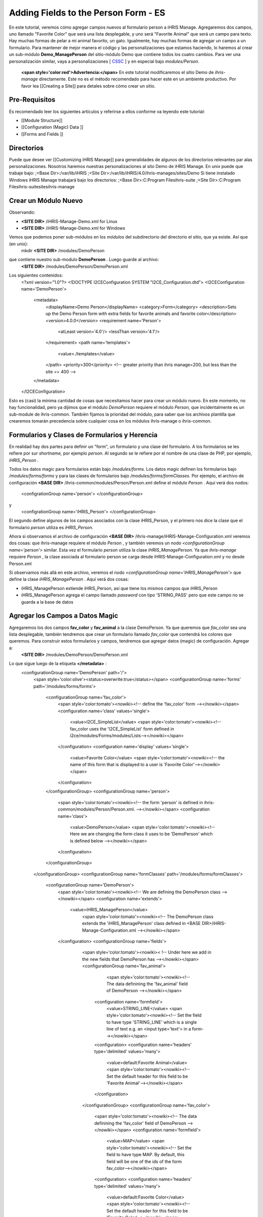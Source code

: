 Adding Fields to the Person Form - ES
=====================================

En este tutorial, veremos cómo agregar campos nuevos al formulario person a iHRIS Manage. Agregaremos dos campos, uno llamado "Favorite Color" que será una lista desplegable, y uno será "Favorite Animal" que será un campo para texto.  Hay muchas formas de pelar a mi animal favorito, un gato.  Igualmente, hay muchas formas de agregar un campo a un formulario.  Para mantener de mejor manera el código y las personalizaciones que estamos haciendo, lo haremos al crear un sub-módulo **Demo_ManagePerson**  del sitio-módulo Demo que contiene todos los cuatro cambios.  Para ver una personalización similar, vaya a personalizaciones [ `CSSC <http://bazaar.launchpad.net/~ihris%2Bcssc/ihris-manage/4.0-central/files>`_ ] y en especial bajo *modules/Person.* 

 **<span style='color:red'>Advertencia:</span>**   En este tutorial modificaremos el sitio Demo de *ihris-manage*  directamente.  Este no es el método recomendado para hacer este en un ambiente productivo.  Por favor lea [[Creating a Site]] para detales sobre cómo crear un sitio.

Pre-Requisitos
^^^^^^^^^^^^^^
Es recomendado leer los siguientes artículos y referirse a ellos conforme va leyendo este tutorial:

* [[Module Structure]]
* [[Configuration (Magic) Data ]]
* [[Forms and Fields ]]

Directorios
^^^^^^^^^^^
Puede que desee ver [[Customizing iHRIS Manage]] para generalidades de algunos de los directorios relevantes par alas personalizaciones. Nosotros haremos nuestras personalizaciones al sito Demo de iHRIS Manage. En unix puede que trabaje bajo:
;<Base Dir>:/var/lib/iHRIS
;<Site Dir>:/var/lib/iHRIS/4.0/ihris-manages/sites/Demo
Si tiene instalado Windows iHRIS Manage trabajará bajo los directorios:
;<Base Dir>:C:\Program Files\ihris-suite
;<Site Dir>:C:\Program Files\ihris-suite\sites\ihris-manage

Crear un Módulo Nuevo
^^^^^^^^^^^^^^^^^^^^^
Observando:

* **<SITE DIR>** /iHRIS-Manage-Demo.xml for Linux
* **<SITE DIR>** /iHRIS-Manage-Demo.xml for Windows
Vemos que podemos poner sub-módulos en los *módulos*  del subdirectorio del directorio el sitio, que ya existe. Así que (en unix):
 mkdir **<SITE DIR>** /modules/DemoPerson
que contiene nuestro sub-modulo **DemoPerson** .  Luego guarde al archivo:
 **<SITE DIR>** /modules/DemoPerson/DemoPerson.xml
Los siguientes contenidos:
 <?xml version="1.0"?>       
 <!DOCTYPE I2CEConfiguration SYSTEM "I2CE_Configuration.dtd">
 <I2CEConfiguration name='DemoPerson'>      
  <metadata>
    <displayName>Demo Person</displayName>   
    <category>Form</category>
    <description>Sets up the Demo Person form with extra fields for favorite animals and favorite color</description>
    <version>4.0.0</version> 
    <requirement name='Person'>
      <atLeast version='4.0'/>
      <lessThan version='4.1'/>
    </requirement>
    <path name='templates'>
       <value>./templates</value>
    </path>
    <priority>300</priority>  <!-- greater priority than ihris manage=200, but less than the site == 400 -->
  </metadata>
 </I2CEConfiguration>
Esto es (casi) la mínima cantidad de cosas que necesitamos hacer para crear un módulo nuevo.  En este momento, no hay funcionalidad, pero ya dijimos que el módulo *DemoPerson*  requiere el módulo *Person,*  que incidentalmente es un sub-module de ihris-common.  También fijamos la prioridad del módulo, para saber que los archivos plantilla que crearemos tomarán precedencia sobre cualquier cosa en los módulos ihris-manage o ihris-common.

Formularios y Clases de Formularios y Herencia
^^^^^^^^^^^^^^^^^^^^^^^^^^^^^^^^^^^^^^^^^^^^^^
En realidad hay dos partes para definir un "form", un formulario y una clase del formulario.  A los formularios se les refiere por sur *shortname,*  por ejemplo *person.*  Al segundo se le refiere por el nombre de una clase de PHP, por ejemplo, *iHRIS_Person* .  

Todos los datos magic para formularios están bajo */modules/forms.*   Los datos magic definen los formularios bajo */modules/forms/forms*  y para las clases de formularios bajo */modules/forms/formClasses.* 
Por ejemplo, el archivo de configuración  **<BASE DIR>** /ihris-common/modules/Person/Person.xml define el módulo *Person* .  Aquí verá dos nodos:
 <configrationGroup name='person'>
 </configurationGroup>
y
 <configrationGroup name='iHRIS_Person'>
 </configurationGroup>
El segundo define algunos de los campos asociados con la clase iHRIS_Person, y el primero nos dice la clase que el formulario *person*  utiliza es *iHRIS_Person.* 

Ahora si observamos el archivo de configuración **<BASE DIR>** /ihris-manage/iHRIS-Manage-Configuration.xml veremos dos cosas: que ihris-manage requiere el módulo *Person* ,  y también veremos un nodo *<configurationGroup name='person'>*  similar.  Esta vez el formulario *person*  utiliza la clase *iHRIS_ManagePerson.*   Ya que *ihris-manage*  requiere *Person* , la clase asociada al formulario person se carga desde iHRIS-Manage-Configuration.xml y no desde Person.xml

Si observamos más allá en este archivo, veremos el nodo *<configurationGroup name='iHRIS_ManagePerson'>*  que define la clase *iHRIS_ManagePerson* .   Aquí verá dos cosas:

* iHRIS_ManagePerson extiende iHRIS_Person, así que tiene los mismos campos que iHRIS_Person
* iHRIS_ManagePerson agrega el campo llamado *password*  con tipo 'STRING_PASS' pero que este campo no se guarda a la base de datos

Agregar los Campos a Datos Magic
^^^^^^^^^^^^^^^^^^^^^^^^^^^^^^^^
Agregaremos los dos campos **fav_color**  y  **fav_animal**  a la clase DemoPerson.  Ya que queremos que *fav_color*  sea una lista desplegable, también tendremos que crear un formulario llamado *fav_color*  que contendrá los colores que queremos.  Para construir estos formularios y campos, tendremos que agregar datos (magic) de configuración.  Agregar a:
 **<SITE DIR>** /modules/DemoPerson/DemoPerson.xml
Lo que sigue luego de la etiqueta **</metadata>**  :
 <configurationGroup name='DemoPerson' path='/'>
   <span style='color:olive'><status>overwrite:true</status></span>
   <configurationGroup name='forms' path='/modules/forms/forms'>
     <configurationGroup name='fav_color'>
        <span style='color:tomato'><nowiki><!-- define the 'fav_color' form --></nowiki></span>
        <configuration name='class' values='single'>  
          <value>I2CE_SimpleList</value>
          <span style='color:tomato'><nowiki><!-- fav_color uses the 'I2CE_SimpleList' form defined in i2ce/modules/Forms/modules/Lists--></nowiki></span>
        </configuration>
        <configuration name='display' values='single'>         
          <value>Favorite Color</value>  
          <span style='color:tomato'><nowiki><!-- the name of this form that is displayed to a user is 'Favorite Color'--></nowiki></span>
        </configuration>
     </configurationGroup>
     <configurationGroup name='person'>
       <span style='color:tomato'><nowiki><!-- the form 'person' is defined in ihris-common/modules/Person/Person.xml. --></nowiki></span>
       <configuration name='class'> 
          <value>DemoPerson</value>
          <span style='color:tomato'><nowiki><!-- Here we are changing the form class it uses to be 'DemoPerson' which is defined below --></nowiki></span>
       </configuration>
     </configurationGroup>
   </configurationGroup>
   <configurationGroup name='formClasses' path='/modules/forms/formClasses'>
     <configurationGroup name='DemoPerson'>
        <span style='color:tomato'><nowiki><!-- We are defining the DemoPerson class --></nowiki></span>
        <configuration name='extends'>
           <value>iHRIS_ManagePerson</value>
            <span style='color:tomato'><nowiki><!-- The DemoPerson class extends the 'iHRIS_ManagePerson' class defined in <BASE DIR>/iHRIS-Manage-Configuration.xml --></nowiki></span>
        </configuration>
        <configurationGroup name='fields'>
           <span style='color:tomato'><nowiki>< !-- Under here we add in the new fields that DemoPerson has --></nowiki></span>
           <configurationGroup name='fav_animal'>
              <span style='color:tomato'><nowiki><!-- The data definining the 'fav_animal' field of DemoPerson --></nowiki></span>
             <configuration name='formfield'>
               <value>STRING_LINE</value>
               <span style='color:tomato'><nowiki><!-- Set the field to have type 'STRING_LINE' which is a single line of text e.g. an <input type='text'> in a form--></nowiki></span>
             <configuration>
             <configuration name='headers' type='delimited' values='many'> 
               <value>default:Favorite Animal</value> 
               <span style='color:tomato'><nowiki><!-- Set the default header for this field to be 'Favorite Animal'--></nowiki></span>
             </configuration>
           </configurationGroup>
           <configurationGroup name='fav_color'>
             <span style='color:tomato'><nowiki><!-- The data definining the 'fav_color' field of DemoPerson --></nowiki></span>
             <configuration name='formfield'>
               <value>MAP</value>
               <span style='color:tomato'><nowiki><!-- Set the field to have type MAP. By default, this field will be one of the ids of the form fav_color--></nowiki></span>
             <configuration>
             <configuration name='headers' type='delimited' values='many'> 
               <value>default:Favorite Color</value> 
               <span style='color:tomato'><nowiki><!-- Set the default header for this field to be 'Favorite Color'--></nowiki></span>
             </configuration>       
          </configurationGroup>
        </configurationGroup>
     </configurationGroup>
   </configurationGroup>
 </configurationGroup>
El texto color <span style='color:tomato'>tomate</span> son comentarios que puede omitir si desea.

El texto color <span style='color:olive'>verde olivo</span> puede quitarse antes de la liberación, pero es útil para propósitos de desarrollo.  Se asegura que cualquier cambio que haga al archivo de configuración sea actualizado.

Personalizar los Archivos Plantilla
^^^^^^^^^^^^^^^^^^^^^^^^^^^^^^^^^^^
En el paso anterior, habilitamos que dos campos se guardaran en la base de datos.  Ahora tenemos que editar el ínter faz del usuario para que muestre los campos donde sea apropiado.  Hay tres áreas que necesitamos para agregar estos campos:

* [[#Displaying the Favorites|Mostrar]] el expediente de una persona muestra su animal y color favorito
* [[#Editing the Favorites|Editar]] el expediente de una persona permite actualizar el animal y color favorito
* [[#Add to the Database Lists|Agregar]] un lugar en la página *Administer Database*  para agregar los colores permitidos

Mostrar los Favoritos
~~~~~~~~~~~~~~~~~~~~~
La página titulada *View Person*  y mencionada en el URL como **view**  se brinda primero en el sub-módulo  *Person*  de *ihris-common.*   Aquí, observando **<BASE DIR>** /ihris-common/modules/Person/Person.xml vemos que la página *view*  carga por defecto el archivo **view.html**  que podemos encontrar en **<BASE DIR>** /ihris-common/modules/Person/templates/view.html.

El módulo *ihris-manage*  anula  *view.html*  al proveerle en **<BASE DIR>** /templates/view.html

Ya que el archivo *view.html*  no es especifico al módulo DemoPerson, no es apropiado poner nuestra versión modificada en el sub-módulo DemoPerson. En lugar de eso podremos el directorio de plantillas del módulo del sitio Demo. Aquí está en comando (unix):
 cp **<BASE DIR>** /ihris-manage/templates/view.html **<SITE DIR>** /templates/view.html

Para mostrar el animal y color favorito de una persona después de su nacionalidad, abra el recién creado **<SITE DIR>** /templates/view.html.  Busque la línea:
 <nowiki><span type="form" name="person:nationality" showhead="default" class="even"></span></nowiki>
y agregue lo siguiente unas líneas después:
 <nowiki><span type="form" name="person:fav_color" showhead="default" ></span></nowiki>
 <nowiki><span type="form" name="person:fav_animal" showhead="default" class="even"></span></nowiki>

Editar los Favoritos
~~~~~~~~~~~~~~~~~~~~
En *View Person,*  el primer link *Update This Information*  nos deja cambiar la información básica de la persona como el nombre y la nacionalidad.  Agregaremos los campos para cambiar su color y animal favorito en esta página.  Haciendo click en el link y observando el URL, vemos que esta página se llama **person.**  

Iniciamos observando el sub-módulo  *Person*  de *ihris-common*  para encontrar el archivo plantilla correcto a editar. Observando **<BASE DIR>** /ihris-common/modules/Person/Person.xml, vemos que la página *person*  carga el archivo plantilla html por defecto *form_person.html.*   Este archivo se encuentra en **<BASE DIR>** /ihris-common/modules/Person/templates/form_person.html.  No es anulado por *ihris-manage* . 

Debido a que este archivo plantilla es especifico a una persona y no involucra ningún otro formulario, lo pondremos en nuestro modulo *DemoPerson* .  Crearemos un sub-directorio de plantillas y copiaremos ente archivo a ese directorio.  Aquí están los comandos (unix):
  mkdir **<SITE DIR>** /modules/DemoPerson/templates
  cp **<BASE DIR>** /ihris-common/modules/Person/tempaltes/form_person.html **<SITE DIR>** /modules/DemoPerson/templates/form_person.html

Ahora abrimos el recién creado **<SITE DIR>** /modules/DemoPerson/templates/form_person.html y buscamos la línea siguiente:
 <nowiki><span type="form" name="othername" showhead="default"></span></nowiki>
y agregamos:
 <nowiki><span type="form" name="fav_color" showhead="default"></span></nowiki>
 <nowiki><span type="form" name="fav_animal" showhead="default"></span></nowiki>
Justo después de ella.

Agregar a las Listas de la Base de Datos
~~~~~~~~~~~~~~~~~~~~~~~~~~~~~~~~~~~~~~~~
Las listas guardadas en la base de datos se controlan a través de la página llamada *Administer Database*  y se les refiere como **lists** .  Necesitamos agregar un link para administrar la lista de *Color Favorito* .  

La función básica de la página *list*  es provista por *I2CE*  por el sub-módulo *Lists*  del sub-módulo *Forms* .  Aquí la página *lists*  se maneja por la clase en **<BASE DIR>** /I2CE/modules/Forms/modules/Lists/lib/I2CE_PageFormLists, y vemos que se carga un archivo plantilla **lists.html** .  El **lists.html**  es un archivo plantilla que contiene todas las listas de la base de datos que queremos administrar.  (Técnicamente, deberíamos tener un archivo *<BASE DIR>* /I2CE/modules/Forms/modules/Lists/templates/lists.html pero olvidamos agregarlo.)

Las páginas  *lists*  se extienden en *ihris-common*  a través de la clase en **<BASE DIR>** /ihris-common/lib/iHRIS_PageFormLists. También notamos que aquí hay un archivo plantilla **<BASE DIR>** /ihris-common/templates/lists.html que tiene todas las listas brindadas por *ihris-common* .

El módulo *ihris-manage*  anula el *lists.html*  brindado por *ihris-common*  al brindarle el suyo propio en  **<BASE DIR>** /ihris-manage/tempalte/lists.html.  Verá que tiene todas las listas provistas por *ihris-common*  así como las listas nuevas provistas por *ihris-manage.*   Este es el archive plantilla que modificaremos para nuestro sitio para agregarle la lista *Color Favorito*  .  

Ya que el archivo *lists.html*  no es especifico al módulo *DemoPerson* , no es apropiado poner nuestra versión modificada en el sub-modulo *DemoPerson* .  En lugar de eso pondremos el directorio de plantillas del módulo de sito Demo.  Aquí está el comando (unix):
 cp **<BASE DIR>** /ihris-manage/templates/lists.html **<SITE DIR>** /templates/lists.html
Ahora abra el archivo **<SITE DIR>** /templates/lists.html y agregue la línea siguiente:
 <nowiki><li task='can_edit_database_list_fav_color' ><a  href="lists?type=fav_color">Favorite Color</a></li></nowiki>
en el bloque<nowiki><ul></nowiki> bajo **Employee Lists.** 

Notará, que tenemos un atributo *task*  en la etiqueta <nowiki><li></nowiki>.  Un usuario con el rol Gerente de RH'' o *Administrator*  puede editar cualquier lista de la base de datos.  Sin embargo, para el fin de este ejemplo, agregaremos esta tarea la cual podemos asignar a un usuario con el rol *Gerente de Capacitación* .  Hacemos esto en la [[#Setting the Edit Database List Favorite Color Task (Optional)| siguiente sección]]

Crear la Plantilla Editar Color Favorito
~~~~~~~~~~~~~~~~~~~~~~~~~~~~~~~~~~~~~~~~
Tenemos que crear un plantilla llamada  'view_list_fav_color.html' en nuestro directorio de plantillas que contendrá:

.. code-block:: xml

    <!-- WARNING:  If you do not create the tasks as decribed below, you will need to remove the task attribute from this div -->
    <div id="list_display" class='recordsData' task="can_view_database_list_fav_color">
            
            <div class="editRecord">
            <p>Edit This Information</p>
                    <ul>
                            <li task='can_edit_database_list_fav_color'><span type="form" name="fav_color:id" href="lists?type=fav_color&amp;id=" >Update this Information </span></li>
                            <li><a href="lists?type=emp_status">Select another Favorite Color</a></li>
                    </ul>
            </div> <!-- editRecord -->
            
            <div class="dataTable">
            <table border="0" cellspacing="0" cellpadding="0">
                    <tr>
                            <th colspan="2">Favorite Color</th>
                    </tr>
                    <span type="form" name="fav_color:name" showhead="default"></span>
            </table>
            </div> <!-- dataTable -->
            
    </div> <!-- list_display -->
    

Fijando la Tarea Editar Lista de Base de Datos Color Favorito (Opcional)
^^^^^^^^^^^^^^^^^^^^^^^^^^^^^^^^^^^^^^^^^^^^^^^^^^^^^^^^^^^^^^^^^^^^^^^^
En la sección anterior, utilizamos una tarea *can_edit_database_list.*   En esta sección realizamos la tarea **opcional**  de agregar esto a los datos de configuración.  

Inserte el código siguiente en  **<SITE DIR>** /modules/DemoPerson/DemoPerson.xml justo después de la etiqueta <span style='color:olive'><status>overwrite:true</status></span> :
 <configurationGroup name='tasks' path='/I2CE/tasks/task_description'>
    <span style='color:tomato'><nowiki><!-- This node has all of the tasks available to the system and a description of what they are --></nowiki></span>
    <configuration name='can_edit_database_list_fav_color'>
       <span style='color:tomato'><nowiki><!-- This is the task that we added to edit the database list associated with the form fav_color
           The class I2CE_PageFormList checks for the existence of "can_edit_database_list_$formname" for editing the list in the action() method--></nowiki></span>
       <value>Edit the Favorite Color list</value>
       <span style='color:tomato'><nowiki><!-- The description of the task.  It is displayed in the task/role management page --></nowiki></span>
    </configuration>
    <configuration name='can_view_database_list_fav_color'>
       <span style='color:tomato'><nowiki><!-- This is the task that we added to view an existing entry in the database list associated with the form fav_color
           The class I2CE_PageViewList checks for the existence of "can_view_database_list_$formname" for editing the list in the action() method--></nowiki></span>
       <value>View the training course status list</value>
       <span style='color:tomato'><nowiki><!-- The description of the task.  It is displayed in the task/role management page --></nowiki></span>
    </configuration>
 </configurationGroup>
 <configurationGroup name='tasks_trickle_down' path='/I2CE/tasks/task_trickle_down/' >
   <span style='color:tomato'><nowiki><!-- This node is used to describes all the sub-tasks that are a specific task has--></nowiki></span>
   <configuration name='can_view_database_list_fav_color' values='many'> 
     <span style='color:tomato'><nowiki><!--If we can view the database list for 'fav_color' we want to make sure we have permission to view 
         database lists in general. 
         The 'many' attribute says to treat this like an array of values --></nowiki></span>
     <value>can_view_database_lists</value>
   </configuration>
   <configuration name='can_edit_database_list_fav_color' values='many'> 
     <span style='color:tomato'><nowiki><!-- If we can edit the database list 'fav_color' we need to make sure we can view it as well as edit 
         database lists in general.
         The 'many' attribute says to treat this like an array of values --></nowiki></span>
     <value>can_view_database_list_fav_color</value>
     <value>can_edit_database_lists</value>
   </configuration>
 </configurationGroup>
 <configurationGroup name='role_trickle_down' path='/I2CE/tasks/role_trickle_down'>
   <span style='color:tomato'><nowiki><!-- This node is used to describes all the tasks that are assigned to various role --></nowiki></span>
   <configuration name='training_manager' values='many'>
     <span style='color:tomato'><nowiki><!-- This node defines the tasks that are assigned to the 'training_manager' role.  
         The 'many' attribute says to treat this like an array of values --></nowiki></span>  
     <status>uniquemerge:true</status>
     <span style='color:tomato'><nowiki><!-- We want to merge the existing tasks for the training_manager role to the ones we define below.
         The existing values for 'training_manager' are defined in <BASE DIR>/ihris-common/modules/TrainingCourse/TrainingCourse.xml --></nowiki></span>
     <value>can_edit_database_list_fav_color</value>
     <span style='color:tomato'><nowiki><!-- Here we assign the 'can_edit_database_list_fav_color' to the 'training_manager' role --></nowiki></span>
   </configuration>
 </configurationGroup>

Habilitar el Módulo
^^^^^^^^^^^^^^^^^^^
Ahora que tenemos todo listo, solo necesitamos habilitar el módulo 'DemoPerson' en el sitio.  Abra el archivo
 **<SITE DIR>** /iHRIS-Manage-Demo.xml
y agregue lo siguiente:
 <requirement name='DemoPerson'> 
  <atLeast version='4.0'>
  <lessThan version='4.1'>
 </requirement>

en la <metadata> sección después del requerimiento de *ihris-manage.*  También, asegúrese de tener:

.. code-block:: xml

       <path name='modules'>
          <value>./modules</value>
       </path>
    

Cambiar el Encabezado de Animal Favorito
^^^^^^^^^^^^^^^^^^^^^^^^^^^^^^^^^^^^^^^^
Supongamos que quiere cambiar el encabezado del campo fav_animal de " Favorite Animal " a "Favorite Mammal"  Para hacer esto, necesitamos actualizar la  [[Configuration (Magic) Data#<version>|versión]] del módulo así como agregar una etiqueta de  <versión> en donde hemos cambiado el encabezado.  Los cambios se resaltan.  En la sección <metadata> tenemos:
  <metadata> 
  <displayName>Demo Person</displayName> 
  <category>Form</category> 
  <description>Sets up the Demo Person form with extra fields for favorite animals and favorite color</description>    
   <span style='color:olive'><version>4.0.1</version>  </span>
  <requirement name='Person'> 
     <atLeast version='4.0'/> 
    <lessThan version='4.1'/> 
  </requirement> 
  <path name='templates'> 
    <value>./templates</value> 
  </path> 
  <priority>300</priority> 
 </metadata>
y en la definición del campo 'fav_animal' tenemos:
      <configuration name='headers' type='delimited' values='many'> 
         <span style='color:olive'><version>4.0.1</version>
         <value>default:Favorite Mammal</value>              </span>
      </configuration>

<center>'''Happy Debbuging'''</center>


